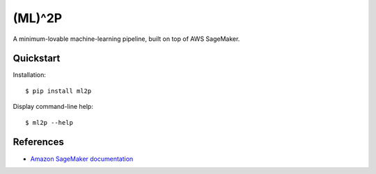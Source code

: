 (ML)^2P
=======

A minimum-lovable machine-learning pipeline, built on top of AWS SageMaker.

Quickstart
----------

Installation::

    $ pip install ml2p

Display command-line help::

    $ ml2p --help

References
----------

* `Amazon SageMaker documentation <https://docs.aws.amazon.com/sagemaker/>`_
